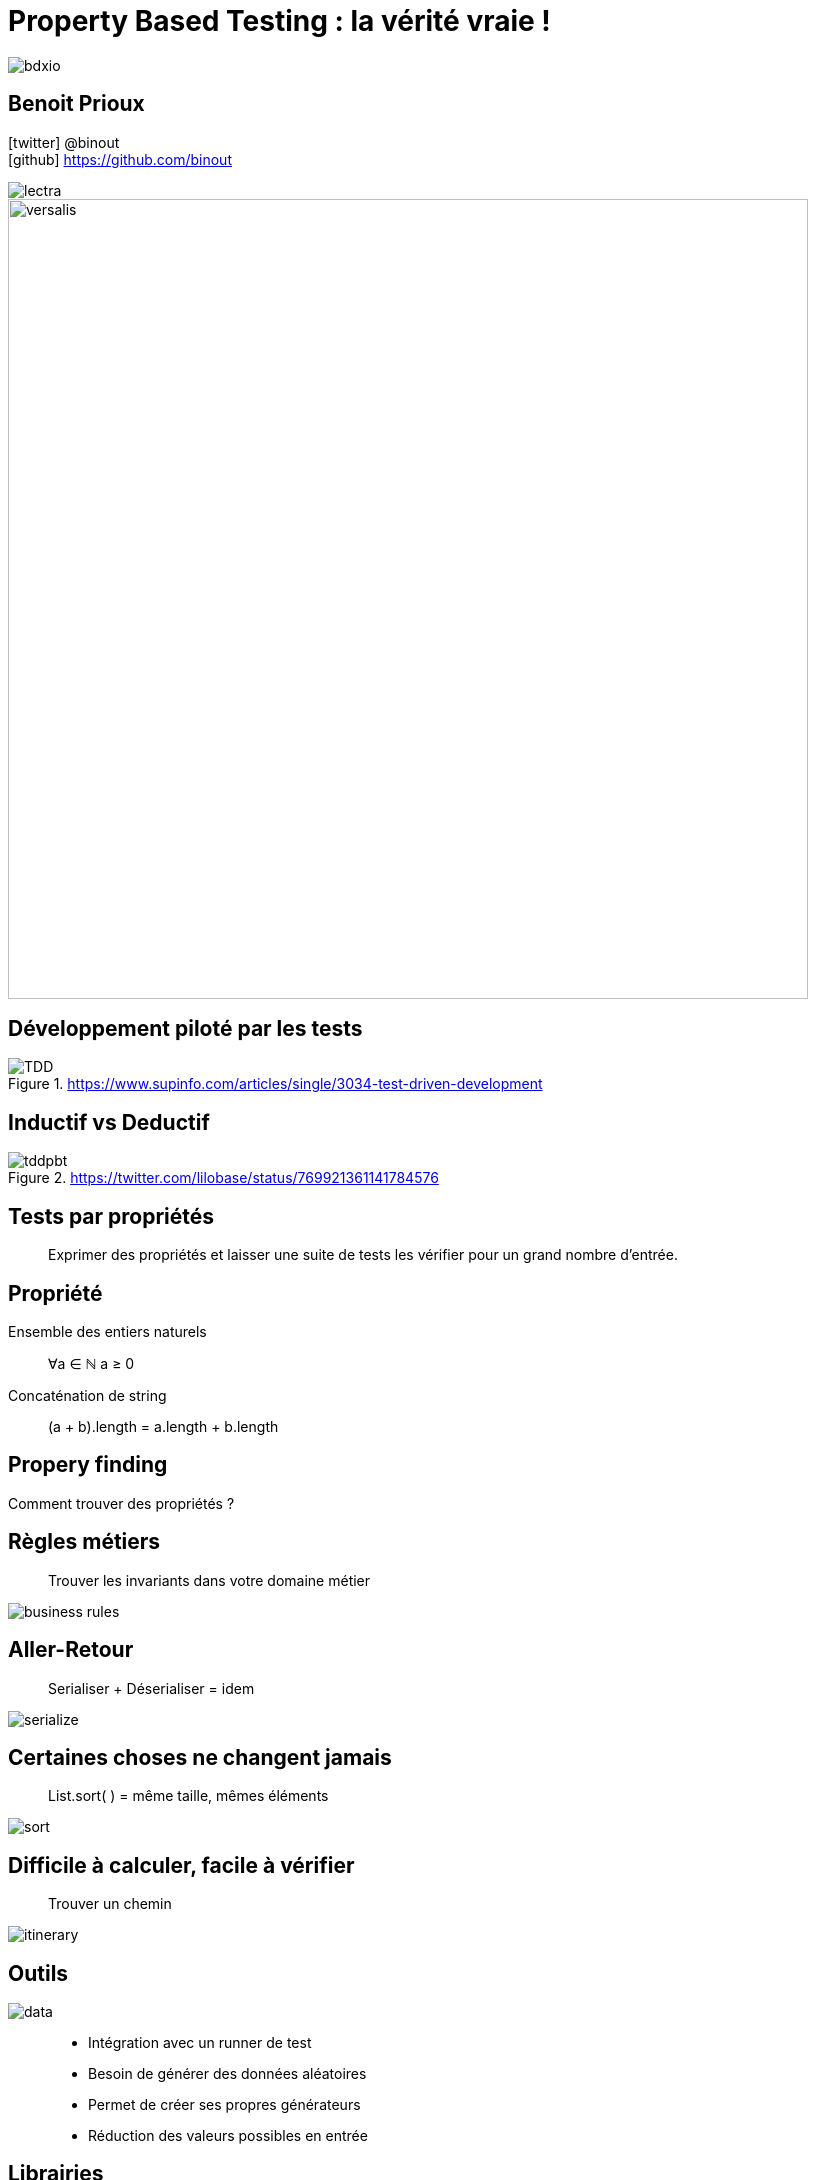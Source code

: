 = Property Based Testing : la vérité vraie !
:icons: font
:asset-uri-scheme: https
:source-highlighter: highlightjs
:deckjs_theme: swiss
:deckjs_transition: fade
:navigation: false
:goto: true
:status: true
:conf: bdxio

image::images/{conf}.jpg[float="right"]

== Benoit Prioux

icon:twitter[] @binout +
icon:github[] https://github.com/binout

image::images/lectra.png[]

image::images/lectra-versalis.jpg[versalis, 800]

////

== Pyramide des tests

.https://martinfowler.com/bliki/TestPyramid.html
image::images/test-pyramid.png[]

////

== Développement piloté par les tests

.https://www.supinfo.com/articles/single/3034-test-driven-development
image::images/TDD.png[]

== Inductif vs Deductif

.https://twitter.com/lilobase/status/769921361141784576
image::images/tddpbt.png[]

== Tests par propriétés

[quote]
Exprimer des propriétés et laisser une suite de tests les vérifier pour un grand nombre d'entrée.

== Propriété 

.Ensemble des entiers naturels
[quote]
∀a ∈ ℕ a ≥ 0

.Concaténation de string
[quote]
(a + b).length = a.length + b.length

[canvas-image=images/property-finding.png]
== Propery finding

[.canvas-caption, position=top-left]
Comment trouver des propriétés ?

== Règles métiers

[quote]
Trouver les invariants dans votre domaine métier 

image::images/business-rules.png[]

== Aller-Retour

[quote]
Serialiser + Déserialiser = idem

image::images/serialize.png[]

== Certaines choses ne changent jamais

[quote]
List.sort( ) = même taille, mêmes éléments

image::images/sort.png[]

== Difficile à calculer, facile à vérifier

[quote]
Trouver un chemin

image::images/itinerary.png[]


== Outils

image::images/data.png[float=right]

[quote]
____
* Intégration avec un runner de test
* Besoin de générer des données aléatoires
* Permet de créer ses propres générateurs
* Réduction des valeurs possibles en entrée
____

== Librairies

image::images/haskell.png[float=right]

* Haskell : `Quickcheck`
* Scala : `ScalaCheck`
* Kotlin : `KotlinTest`
* Java : 
** `JUnit-Quickcheck` pour Junit 4
** `Jqwik` pour Junit 5

== Démo : jqwik

image::images/molkky.png[]

== Questions ?

////
image::images/new-pyramid.png[]
////

icon:github[] https://github.com/binout/pbt

* 🖥 Slides
* ☕️ Code
* 🎦 Live Coding


*Pour aller plus loin*

🎦 Université Devoxx 2016 (Cyrille Martraire - Romeu MOURA)

video::O-LWbSUaEQU[youtube]
